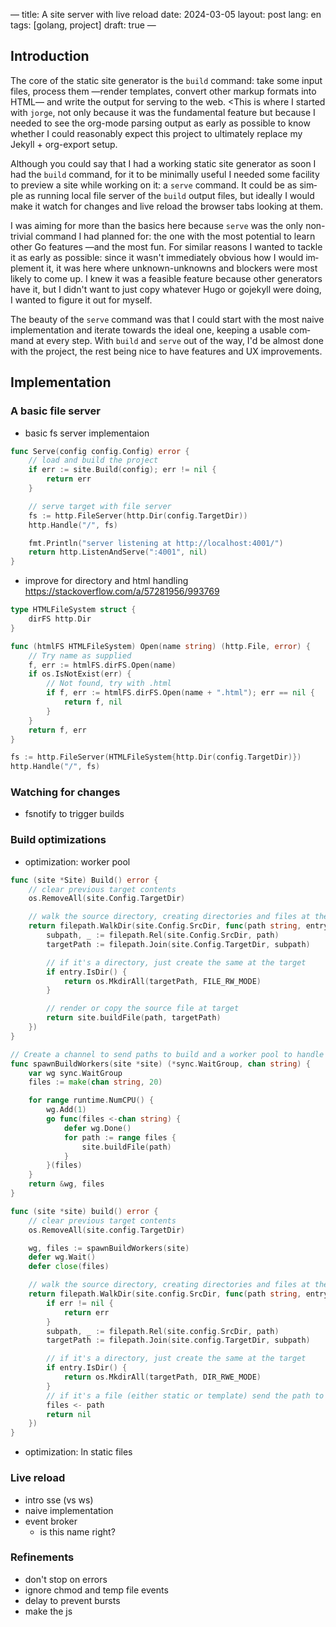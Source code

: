 ---
title: A site server with live reload
date: 2024-03-05
layout: post
lang: en
tags: [golang, project]
draft: true
---
#+OPTIONS: toc:nil num:1
#+LANGUAGE: en

** Introduction

The core of the static site generator is the ~build~ command: take some input files, process them ---render templates, convert other markup formats into HTML--- and write the output for serving to the web. <This is where I started with ~jorge~, not only because it was the fundamental feature but because I needed to see the org-mode parsing output as early as possible to know whether I could reasonably expect this project to ultimately replace my Jekyll + org-export setup.

Although you could say that I had a working static site generator as soon I had the ~build~ command, for it to be minimally useful I needed some facility to preview a site while working on it: a ~serve~ command. It could be as simple as running local file server of the ~build~ output files, but ideally I would make it watch for changes and live reload the browser tabs looking at them.

I was aiming for more than the basics here because ~serve~ was the only non-trivial command I had planned for: the one with the most potential to learn other Go features ---and the most fun. For similar reasons I wanted to tackle it as early as possible: since it wasn't immediately obvious how I would implement it, it was here where unknown-unknowns and blockers were most likely to come up.
I knew it was a feasible feature because other generators have it, but I didn't want to just copy whatever Hugo or gojekyll were doing, I wanted to figure it out for myself.

The beauty of the ~serve~ command was that I could start with the most naive implementation and iterate towards the ideal one, keeping a usable command at every step. With ~build~ and ~serve~ out of the way, I'd be almost done with the project, the rest being nice to have features and UX improvements.

** Implementation

*** A basic file server

- basic fs server implementaion
#+begin_src go
func Serve(config config.Config) error {
	// load and build the project
	if err := site.Build(config); err != nil {
		return err
	}

	// serve target with file server
	fs := http.FileServer(http.Dir(config.TargetDir))
	http.Handle("/", fs)

	fmt.Println("server listening at http://localhost:4001/")
	return http.ListenAndServe(":4001", nil)
}
#+end_src

- improve for directory and html handling
  https://stackoverflow.com/a/57281956/993769
#+begin_src go
type HTMLFileSystem struct {
	dirFS http.Dir
}

func (htmlFS HTMLFileSystem) Open(name string) (http.File, error) {
	// Try name as supplied
	f, err := htmlFS.dirFS.Open(name)
	if os.IsNotExist(err) {
		// Not found, try with .html
		if f, err := htmlFS.dirFS.Open(name + ".html"); err == nil {
			return f, nil
		}
	}
	return f, err
}
#+end_src

#+begin_src go
fs := http.FileServer(HTMLFileSystem{http.Dir(config.TargetDir)})
http.Handle("/", fs)
#+end_src

*** Watching for changes
- fsnotify to trigger builds

*** Build optimizations
- optimization: worker pool

#+begin_src go
func (site *Site) Build() error {
	// clear previous target contents
	os.RemoveAll(site.Config.TargetDir)

	// walk the source directory, creating directories and files at the target dir
	return filepath.WalkDir(site.Config.SrcDir, func(path string, entry fs.DirEntry, err error) error {
		subpath, _ := filepath.Rel(site.Config.SrcDir, path)
		targetPath := filepath.Join(site.Config.TargetDir, subpath)

		// if it's a directory, just create the same at the target
		if entry.IsDir() {
			return os.MkdirAll(targetPath, FILE_RW_MODE)
		}

		// render or copy the source file at target
		return site.buildFile(path, targetPath)
	})
}
#+end_src

#+begin_src go
// Create a channel to send paths to build and a worker pool to handle them concurrently
func spawnBuildWorkers(site *site) (*sync.WaitGroup, chan string) {
	var wg sync.WaitGroup
	files := make(chan string, 20)

	for range runtime.NumCPU() {
		wg.Add(1)
		go func(files <-chan string) {
			defer wg.Done()
			for path := range files {
				site.buildFile(path)
			}
		}(files)
	}
	return &wg, files
}
#+end_src

#+begin_src go
func (site *site) build() error {
	// clear previous target contents
	os.RemoveAll(site.config.TargetDir)

	wg, files := spawnBuildWorkers(site)
	defer wg.Wait()
	defer close(files)

	// walk the source directory, creating directories and files at the target dir
	return filepath.WalkDir(site.config.SrcDir, func(path string, entry fs.DirEntry, err error) error {
		if err != nil {
			return err
		}
		subpath, _ := filepath.Rel(site.config.SrcDir, path)
		targetPath := filepath.Join(site.config.TargetDir, subpath)

		// if it's a directory, just create the same at the target
		if entry.IsDir() {
			return os.MkdirAll(targetPath, DIR_RWE_MODE)
		}
		// if it's a file (either static or template) send the path to a worker to build in target
		files <- path
		return nil
	})
}
#+end_src

- optimization: ln static files

*** Live reload

- intro sse (vs ws)
- naive implementation
- event broker
  - is this name right?

*** Refinements
- don't stop on errors
- ignore chmod and temp file events
- delay to prevent bursts
- make the js
